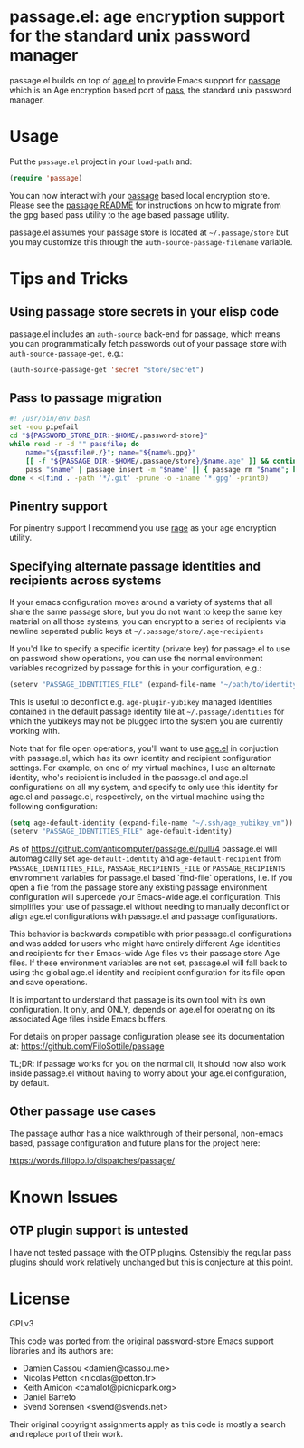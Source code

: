 * passage.el: age encryption support for the standard unix password manager

#+html:<p align="center"><img src="img/passage.png"/></p>

passage.el builds on top of [[https://github.com/anticomputer/age.el][age.el]] to provide Emacs support for [[https://github.com/FiloSottile/passage][passage]] which
is an Age encryption based port of [[https://www.passwordstore.org/][pass]], the standard unix password manager.

* Usage

Put the ~passage.el~ project in your ~load-path~ and:

#+begin_src emacs-lisp
(require 'passage)
#+end_src

You can now interact with your [[https://github.com/FiloSottile/passage][passage]] based local encryption store. Please
see the [[https://github.com/FiloSottile/passage/blob/main/README][passage README]] for instructions on how to migrate from the gpg based
pass utility to the age based passage utility.

passage.el assumes your passage store is located at =~/.passage/store= but you
may customize this through the =auth-source-passage-filename= variable.

* Tips and Tricks

** Using passage store secrets in your elisp code

passage.el includes an =auth-source= back-end for passage, which means you can
programmatically fetch passwords out of your passage store with
=auth-source-passage-get=, e.g.:

#+begin_src emacs-lisp
(auth-source-passage-get 'secret "store/secret")
#+end_src

** Pass to passage migration

#+begin_src bash
#! /usr/bin/env bash
set -eou pipefail
cd "${PASSWORD_STORE_DIR:-$HOME/.password-store}"
while read -r -d "" passfile; do
    name="${passfile#./}"; name="${name%.gpg}"
    [[ -f "${PASSAGE_DIR:-$HOME/.passage/store}/$name.age" ]] && continue
    pass "$name" | passage insert -m "$name" || { passage rm "$name"; break; }
done < <(find . -path '*/.git' -prune -o -iname '*.gpg' -print0)
#+end_src

** Pinentry support

For pinentry support I recommend you use [[https://github.com/str4d/rage/][rage]] as your age encryption utility.

** Specifying alternate passage identities and recipients across systems

If your emacs configuration moves around a variety of systems that all share
the same passage store, but you do not want to keep the same key material on
all those systems, you can encrypt to a series of recipients via newline
seperated public keys at =~/.passage/store/.age-recipients=

If you'd like to specify a specific identity (private key) for passage.el to
use on password show operations, you can use the normal environment variables
recognized by passage for this in your configuration, e.g.:

#+begin_src emacs-lisp
(setenv "PASSAGE_IDENTITIES_FILE" (expand-file-name "~/path/to/identity"))
#+end_src

This is useful to deconflict e.g. =age-plugin-yubikey= managed identities
contained in the default passage identity file at =~/.passage/identities= for
which the yubikeys may not be plugged into the system you are currently
working with.

Note that for file open operations, you'll want to use [[https://github.com/anticomputer/age.el][age.el]] in conjuction
with passage.el, which has its own identity and recipient configuration
settings. For example, on one of my virtual machines, I use an alternate
identity, who's recipient is included in the passage.el and age.el
configurations on all my system, and specify to only use this identity for
age.el and passage.el, respectively, on the virtual machine using the following
configuration:

#+begin_src emacs-lisp
(setq age-default-identity (expand-file-name "~/.ssh/age_yubikey_vm"))
(setenv "PASSAGE_IDENTITIES_FILE" age-default-identity)
#+end_src

As of https://github.com/anticomputer/passage.el/pull/4 passage.el will
automagically set ~age-default-identity~ and ~age-default-recipient~ from
~PASSAGE_IDENTITIES_FILE~, ~PASSAGE_RECIPIENTS_FILE~ or ~PASSAGE_RECIPIENTS~
enviromment variables for passage.el based `find-file` operations, i.e. if
you open a file from the passage store any existing passage environment
configuration will supercede your Emacs-wide age.el configuration. This
simplifies your use of passage.el without needing to manually deconflict
or align age.el configurations with passage.el and passage configurations.

This behavior is backwards compatible with prior passage.el configurations
and was added for users who might have entirely different Age identities
and recipients for their Emacs-wide Age files vs their passage store Age
files. If these environment variables are not set, passage.el will fall back
to using the global age.el identity and recipient configuration for its
file open and save operations.

It is important to understand that passage is its own tool with its own
configuration. It only, and ONLY, depends on age.el for operating on its
associated Age files inside Emacs buffers.

For details on proper passage configuration please see its documentation at:
https://github.com/FiloSottile/passage

TL;DR: if passage works for you on the normal cli, it should now also work
inside passage.el without having to worry about your age.el configuration,
by default.

** Other passage use cases

The passage author has a nice walkthrough of their personal, non-emacs based,
passage configuration and future plans for the project here:

https://words.filippo.io/dispatches/passage/

* Known Issues

** OTP plugin support is untested

I have not tested passage with the OTP plugins. Ostensibly the regular pass
plugins should work relatively unchanged but this is conjecture at this point.

* License

GPLv3

This code was ported from the original password-store Emacs support libraries
and its authors are:

- Damien Cassou <damien@cassou.me>
- Nicolas Petton <nicolas@petton.fr>
- Keith Amidon <camalot@picnicpark.org>
- Daniel Barreto
- Svend Sorensen <svend@svends.net>

Their original copyright assignments apply as this code is mostly a search and
replace port of their work.
